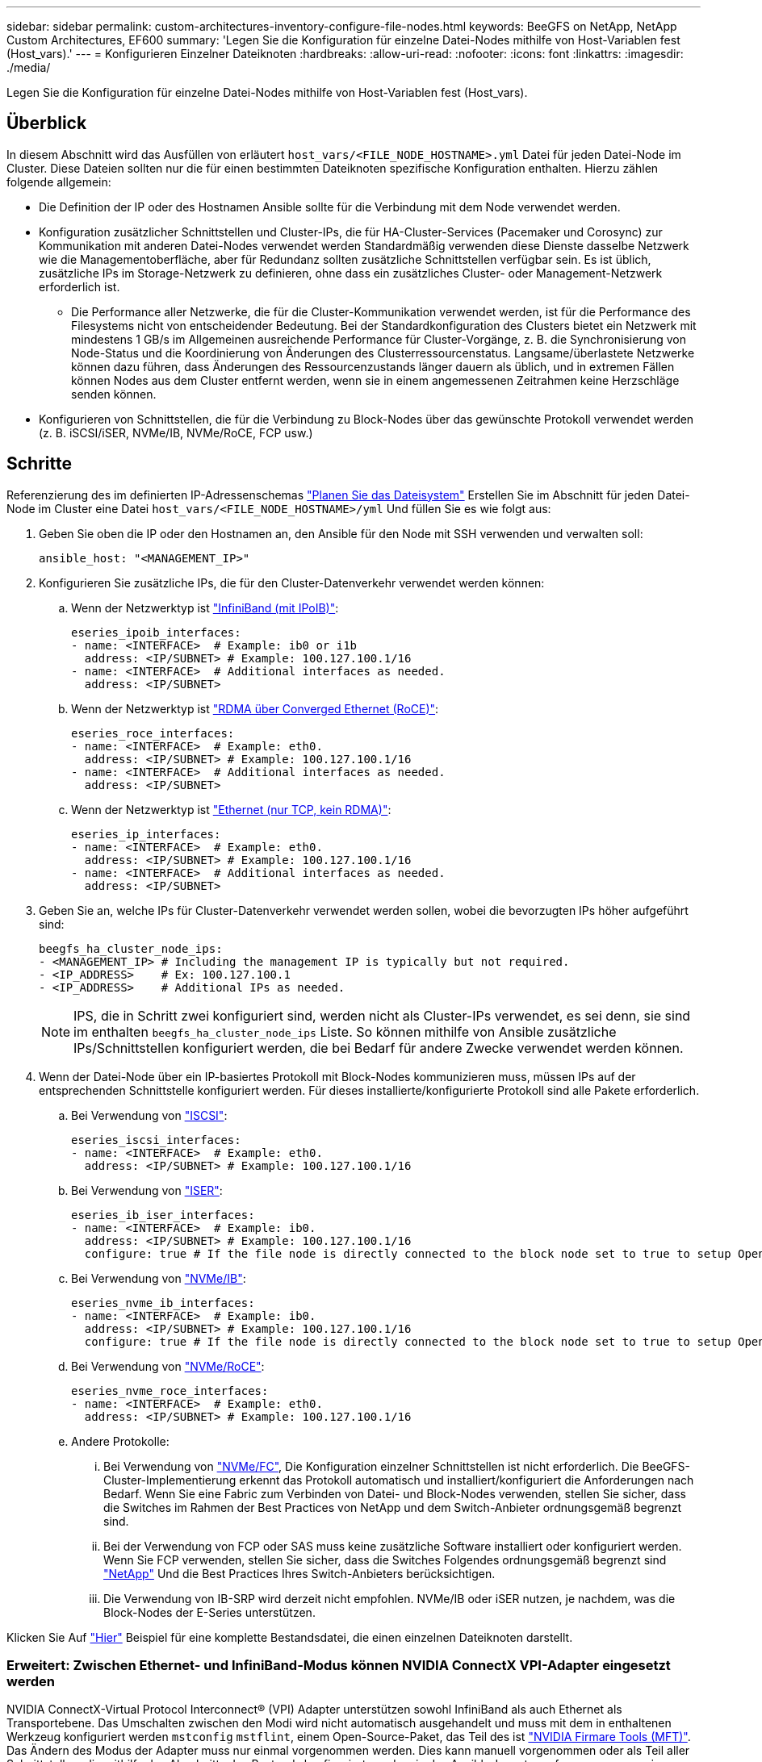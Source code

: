 ---
sidebar: sidebar 
permalink: custom-architectures-inventory-configure-file-nodes.html 
keywords: BeeGFS on NetApp, NetApp Custom Architectures, EF600 
summary: 'Legen Sie die Konfiguration für einzelne Datei-Nodes mithilfe von Host-Variablen fest (Host_vars).' 
---
= Konfigurieren Einzelner Dateiknoten
:hardbreaks:
:allow-uri-read: 
:nofooter: 
:icons: font
:linkattrs: 
:imagesdir: ./media/


[role="lead"]
Legen Sie die Konfiguration für einzelne Datei-Nodes mithilfe von Host-Variablen fest (Host_vars).



== Überblick

In diesem Abschnitt wird das Ausfüllen von erläutert `host_vars/<FILE_NODE_HOSTNAME>.yml` Datei für jeden Datei-Node im Cluster. Diese Dateien sollten nur die für einen bestimmten Dateiknoten spezifische Konfiguration enthalten. Hierzu zählen folgende allgemein:

* Die Definition der IP oder des Hostnamen Ansible sollte für die Verbindung mit dem Node verwendet werden.
* Konfiguration zusätzlicher Schnittstellen und Cluster-IPs, die für HA-Cluster-Services (Pacemaker und Corosync) zur Kommunikation mit anderen Datei-Nodes verwendet werden Standardmäßig verwenden diese Dienste dasselbe Netzwerk wie die Managementoberfläche, aber für Redundanz sollten zusätzliche Schnittstellen verfügbar sein. Es ist üblich, zusätzliche IPs im Storage-Netzwerk zu definieren, ohne dass ein zusätzliches Cluster- oder Management-Netzwerk erforderlich ist.
+
** Die Performance aller Netzwerke, die für die Cluster-Kommunikation verwendet werden, ist für die Performance des Filesystems nicht von entscheidender Bedeutung. Bei der Standardkonfiguration des Clusters bietet ein Netzwerk mit mindestens 1 GB/s im Allgemeinen ausreichende Performance für Cluster-Vorgänge, z. B. die Synchronisierung von Node-Status und die Koordinierung von Änderungen des Clusterressourcenstatus. Langsame/überlastete Netzwerke können dazu führen, dass Änderungen des Ressourcenzustands länger dauern als üblich, und in extremen Fällen können Nodes aus dem Cluster entfernt werden, wenn sie in einem angemessenen Zeitrahmen keine Herzschläge senden können.


* Konfigurieren von Schnittstellen, die für die Verbindung zu Block-Nodes über das gewünschte Protokoll verwendet werden (z. B. iSCSI/iSER, NVMe/IB, NVMe/RoCE, FCP usw.)




== Schritte

Referenzierung des im definierten IP-Adressenschemas link:custom-architectures-plan-file-system.html["Planen Sie das Dateisystem"] Erstellen Sie im Abschnitt für jeden Datei-Node im Cluster eine Datei `host_vars/<FILE_NODE_HOSTNAME>/yml` Und füllen Sie es wie folgt aus:

. Geben Sie oben die IP oder den Hostnamen an, den Ansible für den Node mit SSH verwenden und verwalten soll:
+
[source, yaml]
----
ansible_host: "<MANAGEMENT_IP>"
----
. Konfigurieren Sie zusätzliche IPs, die für den Cluster-Datenverkehr verwendet werden können:
+
.. Wenn der Netzwerktyp ist link:https://github.com/netappeseries/host/tree/release-1.2.0/roles/ipoib["InfiniBand (mit IPoIB)"^]:
+
[source, yaml]
----
eseries_ipoib_interfaces:
- name: <INTERFACE>  # Example: ib0 or i1b
  address: <IP/SUBNET> # Example: 100.127.100.1/16
- name: <INTERFACE>  # Additional interfaces as needed.
  address: <IP/SUBNET>
----
.. Wenn der Netzwerktyp ist link:https://github.com/netappeseries/host/tree/release-1.2.0/roles/roce["RDMA über Converged Ethernet (RoCE)"^]:
+
[source, yaml]
----
eseries_roce_interfaces:
- name: <INTERFACE>  # Example: eth0.
  address: <IP/SUBNET> # Example: 100.127.100.1/16
- name: <INTERFACE>  # Additional interfaces as needed.
  address: <IP/SUBNET>
----
.. Wenn der Netzwerktyp ist link:https://github.com/netappeseries/host/tree/release-1.2.0/roles/ip["Ethernet (nur TCP, kein RDMA)"^]:
+
[source, yaml]
----
eseries_ip_interfaces:
- name: <INTERFACE>  # Example: eth0.
  address: <IP/SUBNET> # Example: 100.127.100.1/16
- name: <INTERFACE>  # Additional interfaces as needed.
  address: <IP/SUBNET>
----


. Geben Sie an, welche IPs für Cluster-Datenverkehr verwendet werden sollen, wobei die bevorzugten IPs höher aufgeführt sind:
+
[source, yaml]
----
beegfs_ha_cluster_node_ips:
- <MANAGEMENT_IP> # Including the management IP is typically but not required.
- <IP_ADDRESS>    # Ex: 100.127.100.1
- <IP_ADDRESS>    # Additional IPs as needed.
----
+

NOTE: IPS, die in Schritt zwei konfiguriert sind, werden nicht als Cluster-IPs verwendet, es sei denn, sie sind im enthalten `beegfs_ha_cluster_node_ips` Liste. So können mithilfe von Ansible zusätzliche IPs/Schnittstellen konfiguriert werden, die bei Bedarf für andere Zwecke verwendet werden können.

. Wenn der Datei-Node über ein IP-basiertes Protokoll mit Block-Nodes kommunizieren muss, müssen IPs auf der entsprechenden Schnittstelle konfiguriert werden. Für dieses installierte/konfigurierte Protokoll sind alle Pakete erforderlich.
+
.. Bei Verwendung von link:https://github.com/netappeseries/host/blob/master/roles/iscsi/README.md["ISCSI"^]:
+
[source, yaml]
----
eseries_iscsi_interfaces:
- name: <INTERFACE>  # Example: eth0.
  address: <IP/SUBNET> # Example: 100.127.100.1/16
----
.. Bei Verwendung von link:https://github.com/netappeseries/host/blob/master/roles/ib_iser/README.md["ISER"^]:
+
[source, yaml]
----
eseries_ib_iser_interfaces:
- name: <INTERFACE>  # Example: ib0.
  address: <IP/SUBNET> # Example: 100.127.100.1/16
  configure: true # If the file node is directly connected to the block node set to true to setup OpenSM.
----
.. Bei Verwendung von link:https://github.com/netappeseries/host/blob/master/roles/nvme_ib/README.md["NVMe/IB"^]:
+
[source, yaml]
----
eseries_nvme_ib_interfaces:
- name: <INTERFACE>  # Example: ib0.
  address: <IP/SUBNET> # Example: 100.127.100.1/16
  configure: true # If the file node is directly connected to the block node set to true to setup OpenSM.
----
.. Bei Verwendung von link:https://github.com/netappeseries/host/blob/master/roles/nvme_roce/README.md["NVMe/RoCE"^]:
+
[source, yaml]
----
eseries_nvme_roce_interfaces:
- name: <INTERFACE>  # Example: eth0.
  address: <IP/SUBNET> # Example: 100.127.100.1/16
----
.. Andere Protokolle:
+
... Bei Verwendung von link:https://github.com/netappeseries/host/blob/master/roles/nvme_fc/README.md["NVMe/FC"^], Die Konfiguration einzelner Schnittstellen ist nicht erforderlich. Die BeeGFS-Cluster-Implementierung erkennt das Protokoll automatisch und installiert/konfiguriert die Anforderungen nach Bedarf. Wenn Sie eine Fabric zum Verbinden von Datei- und Block-Nodes verwenden, stellen Sie sicher, dass die Switches im Rahmen der Best Practices von NetApp und dem Switch-Anbieter ordnungsgemäß begrenzt sind.
... Bei der Verwendung von FCP oder SAS muss keine zusätzliche Software installiert oder konfiguriert werden. Wenn Sie FCP verwenden, stellen Sie sicher, dass die Switches Folgendes ordnungsgemäß begrenzt sind link:https://docs.netapp.com/us-en/e-series/config-linux/fc-configure-switches-task.html["NetApp"^] Und die Best Practices Ihres Switch-Anbieters berücksichtigen.
... Die Verwendung von IB-SRP wird derzeit nicht empfohlen. NVMe/IB oder iSER nutzen, je nachdem, was die Block-Nodes der E-Series unterstützen.






Klicken Sie Auf link:https://github.com/netappeseries/beegfs/blob/master/getting_started/beegfs_on_netapp/gen2/host_vars/ictad22h01.yml["Hier"^] Beispiel für eine komplette Bestandsdatei, die einen einzelnen Dateiknoten darstellt.



=== Erweitert: Zwischen Ethernet- und InfiniBand-Modus können NVIDIA ConnectX VPI-Adapter eingesetzt werden

NVIDIA ConnectX-Virtual Protocol Interconnect&reg; (VPI) Adapter unterstützen sowohl InfiniBand als auch Ethernet als Transportebene. Das Umschalten zwischen den Modi wird nicht automatisch ausgehandelt und muss mit dem in enthaltenen Werkzeug konfiguriert werden `mstconfig` `mstflint`, einem Open-Source-Paket, das Teil des ist link:https://docs.nvidia.com/networking/display/mftv4270/mft+supported+configurations+and+parameters["NVIDIA Firmare Tools (MFT)"^]. Das Ändern des Modus der Adapter muss nur einmal vorgenommen werden. Dies kann manuell vorgenommen oder als Teil aller Schnittstellen, die mithilfe des Abschnitts des Bestands konfiguriert wurden, in das Ansible-Inventar aufgenommen `eseries-[ib|ib_iser|ipoib|nvme_ib|nvme_roce|roce]_interfaces:` werden, um es automatisch prüfen/anwenden zu lassen.

So kann beispielsweise die aktuelle Schnittstellenspannung im InfiniBand-Modus in Ethernet geändert werden, damit sie für RoCE verwendet werden kann:

. Für jede Schnittstelle, die Sie angeben möchten `mstconfig` Als Zuordnung (oder Wörterbuch), das angibt `LINK_TYPE_P<N>` Wo `<N>` Wird durch die Anschlussnummer des HCA für die Schnittstelle bestimmt. Der `<N>` Wert kann durch Ausführen bestimmt werden `grep PCI_SLOT_NAME /sys/class/net/<INTERFACE_NAME>/device/uevent` Und fügen Sie 1 zur letzten Nummer aus dem PCI-Steckplatznamen hinzu und konvertieren Sie auf dezimal.
+
.. Beispiel angegeben `PCI_SLOT_NAME=0000:2f:00.2` (2 + 1 -> HCA-Port 3) -> `LINK_TYPE_P3: eth`:
+
[source, yaml]
----
eseries_roce_interfaces:
- name: <INTERFACE>
  address: <IP/SUBNET>
  mstconfig:
    LINK_TYPE_P3: eth
----




Weitere Details finden Sie im link:https://github.com/netappeseries/host["Dokumentation der NetApp E-Series Host-Sammlung"^] Für den Schnittstellentyp/das Protokoll, das Sie verwenden.
